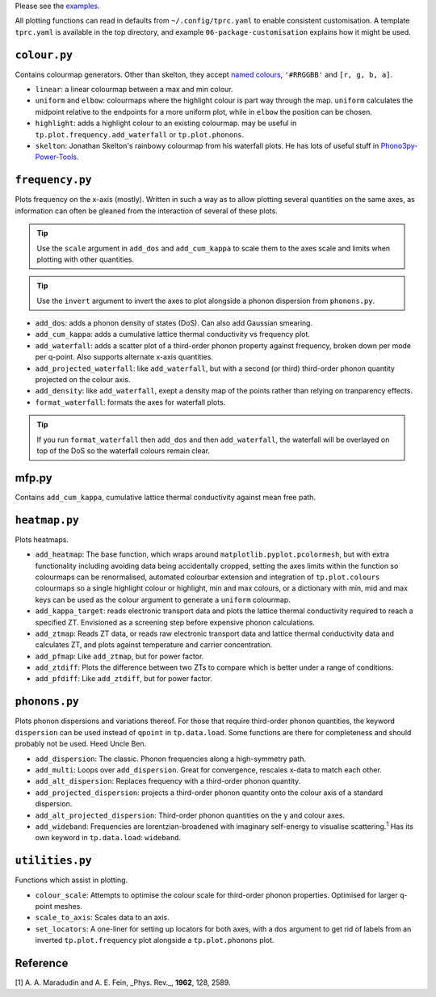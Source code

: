 Please see the `examples`_.

.. _examples: https://github.com/smtg-bham/ThermoParser/tree/master/examples

All plotting functions can read in defaults from ``~/.config/tprc.yaml``
to enable consistent customisation. A template ``tprc.yaml`` is
available in the top directory, and example ``06-package-customisation``
explains how it might be used.

-------------
``colour.py``
-------------

Contains colourmap generators. Other than skelton, they accept `named
colours`_, ``'#RRGGBB'`` and ``[r, g, b, a]``.

* ``linear``: a linear colourmap between a max and min colour.
* ``uniform`` and ``elbow``: colourmaps where the highlight colour is
  part way through the map. ``uniform`` calculates the midpoint relative
  to the endpoints for a more uniform plot, while in ``elbow`` the
  position can be chosen.
* ``highlight``: adds a highlight colour to an existing colourmap.
  may be useful in ``tp.plot.frequency.add_waterfall`` or
  ``tp.plot.phonons``.
* ``skelton``: Jonathan Skelton's rainbowy colourmap from his waterfall
  plots. He has lots of useful stuff in `Phono3py-Power-Tools`_.

.. _Phono3py-Power-Tools: https://github.com/skelton-group/Phono3py-Power-Tools
.. _named colours: https://matplotlib.org/stable/gallery/color/named_colors.html

----------------
``frequency.py``
----------------

Plots frequency on the x-axis (mostly).
Written in such a way as to allow plotting several quantities on the
same axes, as information can often be gleaned from the interaction of
several of these plots.

.. tip::

    Use the ``scale`` argument in ``add_dos`` and ``add_cum_kappa`` to
    scale them to the axes scale and limits when plotting with other
    quantities.

.. tip::

    Use the ``invert`` argument to invert the axes to plot alongside a
    phonon dispersion from ``phonons.py``.

* ``add_dos``: adds a phonon density of states (DoS). Can also add
  Gaussian smearing.
* ``add_cum_kappa``: adds a cumulative lattice thermal conductivity vs
  frequency plot.
* ``add_waterfall``: adds a scatter plot of a third-order phonon
  property against frequency, broken down per mode per q-point. Also
  supports alternate x-axis quantities.
* ``add_projected_waterfall``: like ``add_waterfall``, but with a second
  (or third) third-order phonon quantity projected on the colour axis.
* ``add_density``: like ``add_waterfall``, exept a density map of the
  points rather than relying on tranparency effects.
* ``format_waterfall``: formats the axes for waterfall plots.

.. tip::
    If you run ``format_waterfall`` then ``add_dos`` and then
    ``add_waterfall``, the waterfall will be overlayed on top of the DoS
    so the waterfall colours remain clear.

------
mfp.py
------

Contains ``add_cum_kappa``, cumulative lattice thermal conductivity
against mean free path.

--------------
``heatmap.py``
--------------

Plots heatmaps.

* ``add_heatmap``: The base function, which wraps around
  ``matplotlib.pyplot.pcolormesh``, but with extra functionality
  including avoiding data being accidentally cropped, setting the axes
  limits within the function so colourmaps can be renormalised,
  automated colourbar extension and integration of ``tp.plot.colours``
  colourmaps so a single highlight colour or highlight, min and max
  colours, or a dictionary with min, mid and max keys can be used as
  the colour argument to generate a ``uniform`` colourmap.
* ``add_kappa_target``: reads electronic transport data and plots the
  lattice thermal conductivity required to reach a specified ZT.
  Envisioned as a screening step before expensive phonon calculations.
* ``add_ztmap``: Reads ZT data, or reads raw electronic transport data
  and lattice thermal conductivity data and calculates ZT, and plots
  against temperature and carrier concentration.
* ``add_pfmap``: Like ``add_ztmap``, but for power factor.
* ``add_ztdiff``: Plots the difference between two ZTs to compare which
  is better under a range of conditions.
* ``add_pfdiff``: Like ``add_ztdiff``, but for power factor.

--------------
``phonons.py``
--------------

Plots phonon dispersions and variations thereof. For those that require
third-order phonon quantities, the keyword ``dispersion`` can be used
instead of ``qpoint`` in ``tp.data.load``. Some functions are there for
completeness and should probably not be used. Heed Uncle Ben.

* ``add_dispersion``: The classic. Phonon frequencies along a
  high-symmetry path.
* ``add_multi``: Loops over ``add_dispersion``. Great for convergence,
  rescales x-data to match each other.
* ``add_alt_dispersion``: Replaces frequency with a third-order phonon
  quantity.
* ``add_projected_dispersion``: projects a third-order phonon quantity
  onto the colour axis of a standard dispersion.
* ``add_alt_projected_dispersion``: Third-order phonon quantities on
  the y and colour axes.
* ``add_wideband``: Frequencies are lorentzian-broadened with imaginary
  self-energy to visualise scattering.\ :sup:`1` Has its own keyword
  in ``tp.data.load``: ``wideband``.

----------------
``utilities.py``
----------------

Functions which assist in plotting.

* ``colour_scale``: Attempts to optimise the colour scale for
  third-order phonon properties. Optimised for larger q-point meshes.
* ``scale_to_axis``: Scales data to an axis.
* ``set_locators``: A one-liner for setting up locators for both axes,
  with a ``dos`` argument to get rid of labels from an inverted
  ``tp.plot.frequency`` plot alongside a ``tp.plot.phonons`` plot.

---------
Reference
---------

[1] A. A. Maradudin and A. E. Fein, _Phys. Rev._, **1962**, 128, 2589.